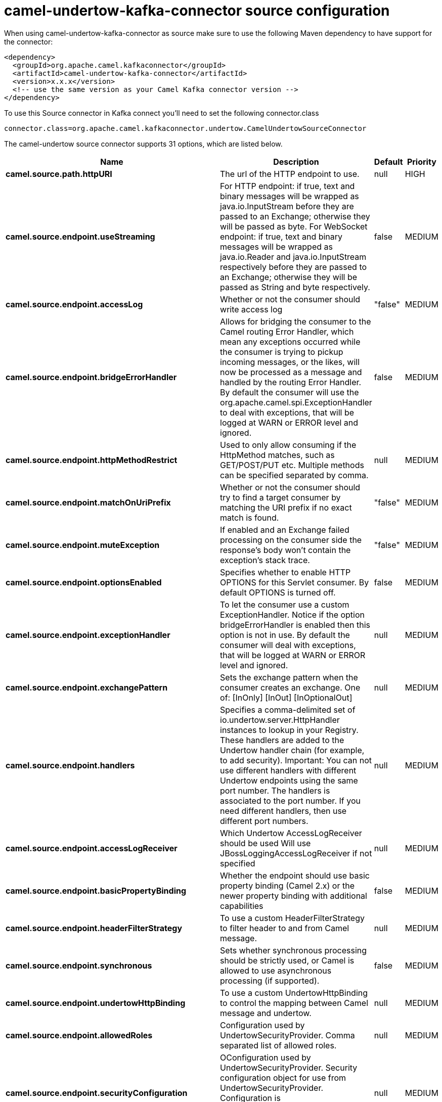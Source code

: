 // kafka-connector options: START
[[camel-undertow-kafka-connector-source]]
= camel-undertow-kafka-connector source configuration

When using camel-undertow-kafka-connector as source make sure to use the following Maven dependency to have support for the connector:

[source,xml]
----
<dependency>
  <groupId>org.apache.camel.kafkaconnector</groupId>
  <artifactId>camel-undertow-kafka-connector</artifactId>
  <version>x.x.x</version>
  <!-- use the same version as your Camel Kafka connector version -->
</dependency>
----

To use this Source connector in Kafka connect you'll need to set the following connector.class

[source,java]
----
connector.class=org.apache.camel.kafkaconnector.undertow.CamelUndertowSourceConnector
----


The camel-undertow source connector supports 31 options, which are listed below.



[width="100%",cols="2,5,^1,2",options="header"]
|===
| Name | Description | Default | Priority
| *camel.source.path.httpURI* | The url of the HTTP endpoint to use. | null | HIGH
| *camel.source.endpoint.useStreaming* | For HTTP endpoint: if true, text and binary messages will be wrapped as java.io.InputStream before they are passed to an Exchange; otherwise they will be passed as byte. For WebSocket endpoint: if true, text and binary messages will be wrapped as java.io.Reader and java.io.InputStream respectively before they are passed to an Exchange; otherwise they will be passed as String and byte respectively. | false | MEDIUM
| *camel.source.endpoint.accessLog* | Whether or not the consumer should write access log | "false" | MEDIUM
| *camel.source.endpoint.bridgeErrorHandler* | Allows for bridging the consumer to the Camel routing Error Handler, which mean any exceptions occurred while the consumer is trying to pickup incoming messages, or the likes, will now be processed as a message and handled by the routing Error Handler. By default the consumer will use the org.apache.camel.spi.ExceptionHandler to deal with exceptions, that will be logged at WARN or ERROR level and ignored. | false | MEDIUM
| *camel.source.endpoint.httpMethodRestrict* | Used to only allow consuming if the HttpMethod matches, such as GET/POST/PUT etc. Multiple methods can be specified separated by comma. | null | MEDIUM
| *camel.source.endpoint.matchOnUriPrefix* | Whether or not the consumer should try to find a target consumer by matching the URI prefix if no exact match is found. | "false" | MEDIUM
| *camel.source.endpoint.muteException* | If enabled and an Exchange failed processing on the consumer side the response's body won't contain the exception's stack trace. | "false" | MEDIUM
| *camel.source.endpoint.optionsEnabled* | Specifies whether to enable HTTP OPTIONS for this Servlet consumer. By default OPTIONS is turned off. | false | MEDIUM
| *camel.source.endpoint.exceptionHandler* | To let the consumer use a custom ExceptionHandler. Notice if the option bridgeErrorHandler is enabled then this option is not in use. By default the consumer will deal with exceptions, that will be logged at WARN or ERROR level and ignored. | null | MEDIUM
| *camel.source.endpoint.exchangePattern* | Sets the exchange pattern when the consumer creates an exchange. One of: [InOnly] [InOut] [InOptionalOut] | null | MEDIUM
| *camel.source.endpoint.handlers* | Specifies a comma-delimited set of io.undertow.server.HttpHandler instances to lookup in your Registry. These handlers are added to the Undertow handler chain (for example, to add security). Important: You can not use different handlers with different Undertow endpoints using the same port number. The handlers is associated to the port number. If you need different handlers, then use different port numbers. | null | MEDIUM
| *camel.source.endpoint.accessLogReceiver* | Which Undertow AccessLogReceiver should be used Will use JBossLoggingAccessLogReceiver if not specified | null | MEDIUM
| *camel.source.endpoint.basicPropertyBinding* | Whether the endpoint should use basic property binding (Camel 2.x) or the newer property binding with additional capabilities | false | MEDIUM
| *camel.source.endpoint.headerFilterStrategy* | To use a custom HeaderFilterStrategy to filter header to and from Camel message. | null | MEDIUM
| *camel.source.endpoint.synchronous* | Sets whether synchronous processing should be strictly used, or Camel is allowed to use asynchronous processing (if supported). | false | MEDIUM
| *camel.source.endpoint.undertowHttpBinding* | To use a custom UndertowHttpBinding to control the mapping between Camel message and undertow. | null | MEDIUM
| *camel.source.endpoint.allowedRoles* | Configuration used by UndertowSecurityProvider. Comma separated list of allowed roles. | null | MEDIUM
| *camel.source.endpoint.securityConfiguration* | OConfiguration used by UndertowSecurityProvider. Security configuration object for use from UndertowSecurityProvider. Configuration is UndertowSecurityProvider specific. Each provider decides whether accepts configuration. | null | MEDIUM
| *camel.source.endpoint.securityProvider* | Security provider allows plug in the provider, which will be used to secure requests. SPI approach could be used too (endpoint then finds security provider using SPI). | null | MEDIUM
| *camel.source.endpoint.sslContextParameters* | To configure security using SSLContextParameters | null | MEDIUM
| *camel.source.endpoint.fireWebSocketChannelEvents* | if true, the consumer will post notifications to the route when a new WebSocket peer connects, disconnects, etc. See UndertowConstants.EVENT_TYPE and EventType. | false | MEDIUM
| *camel.component.undertow.bridgeErrorHandler* | Allows for bridging the consumer to the Camel routing Error Handler, which mean any exceptions occurred while the consumer is trying to pickup incoming messages, or the likes, will now be processed as a message and handled by the routing Error Handler. By default the consumer will use the org.apache.camel.spi.ExceptionHandler to deal with exceptions, that will be logged at WARN or ERROR level and ignored. | false | MEDIUM
| *camel.component.undertow.muteException* | If enabled and an Exchange failed processing on the consumer side the response's body won't contain the exception's stack trace. | false | MEDIUM
| *camel.component.undertow.basicPropertyBinding* | Whether the component should use basic property binding (Camel 2.x) or the newer property binding with additional capabilities | false | MEDIUM
| *camel.component.undertow.hostOptions* | To configure common options, such as thread pools | null | MEDIUM
| *camel.component.undertow.undertowHttpBinding* | To use a custom HttpBinding to control the mapping between Camel message and HttpClient. | null | MEDIUM
| *camel.component.undertow.allowedRoles* | Configuration used by UndertowSecurityProvider. Comma separated list of allowed roles. | null | MEDIUM
| *camel.component.undertow.securityConfiguration* | Configuration used by UndertowSecurityProvider. Security configuration object for use from UndertowSecurityProvider. Configuration is UndertowSecurityProvider specific. Each provider decides, whether it accepts configuration. | null | MEDIUM
| *camel.component.undertow.securityProvider* | Security provider allows plug in the provider, which will be used to secure requests. SPI approach could be used too (component then finds security provider using SPI). | null | MEDIUM
| *camel.component.undertow.sslContextParameters* | To configure security using SSLContextParameters | null | MEDIUM
| *camel.component.undertow.useGlobalSslContext Parameters* | Enable usage of global SSL context parameters. | false | MEDIUM
|===
// kafka-connector options: END

